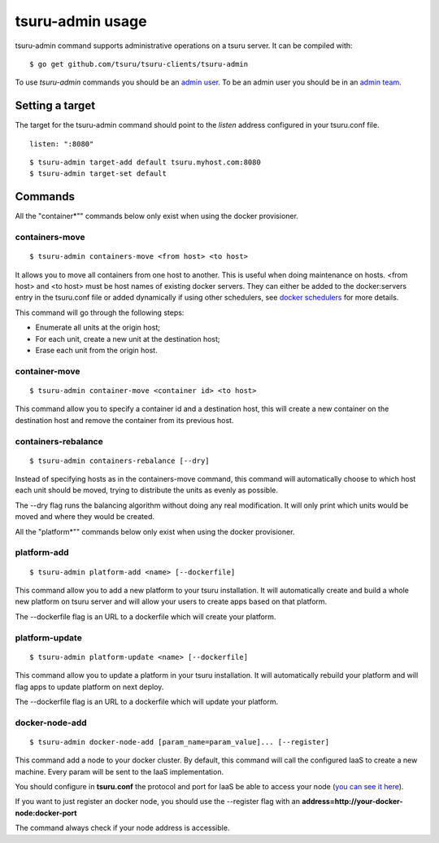 .. Copyright 2014 tsuru authors. All rights reserved.
   Use of this source code is governed by a BSD-style
   license that can be found in the LICENSE file.

+++++++++++++++++
tsuru-admin usage
+++++++++++++++++

tsuru-admin command supports administrative operations on a tsuru server.
It can be compiled with:

.. highlight:: bash

::

    $ go get github.com/tsuru/tsuru-clients/tsuru-admin

To use `tsuru-admin` commands you should be an `admin user <config.html#admin-users>`_.
To be an admin user you should be in an `admin team <config.html#admin-team>`_.

Setting a target
================

The target for the tsuru-admin command should point to the `listen` address
configured in your tsuru.conf file.

.. highlight:: yaml

::

    listen: ":8080"


.. highlight:: bash

::

    $ tsuru-admin target-add default tsuru.myhost.com:8080
    $ tsuru-admin target-set default

Commands
========

All the "container*"" commands below only exist when using the docker
provisioner.

containers-move
---------------

.. highlight:: bash

::

    $ tsuru-admin containers-move <from host> <to host>

It allows you to move all containers from one host to another. This is useful
when doing maintenance on hosts. <from host> and <to host> must be host names
of existing docker servers. They can either be added to the docker:servers
entry in the tsuru.conf file or added dynamically if using other schedulers,
see `docker schedulers <../../provisioners/docker/schedulers.html#adding-a-node>`_ 
for more details.

This command will go through the following steps:

* Enumerate all units at the origin host;
* For each unit, create a new unit at the destination host;
* Erase each unit from the origin host.

container-move
--------------

.. highlight:: bash

::

    $ tsuru-admin container-move <container id> <to host>

This command allow you to specify a container id and a destination host, this
will create a new container on the destination host and remove the container
from its previous host.


containers-rebalance
--------------------

.. highlight:: bash

::

    $ tsuru-admin containers-rebalance [--dry]

Instead of specifying hosts as in the containers-move command, this command
will automatically choose to which host each unit should be moved, trying to
distribute the units as evenly as possible.

The --dry flag runs the balancing algorithm without doing any real
modification. It will only print which units would be moved and where they
would be created.


All the "platform*"" commands below only exist when using the docker
provisioner.

platform-add
------------

.. highlight:: bash

::

    $ tsuru-admin platform-add <name> [--dockerfile]

This command allow you to add a new platform to your tsuru installation.
It will automatically create and build a whole new platform on tsuru server and
will allow your users to create apps based on that platform.

The --dockerfile flag is an URL to a dockerfile which will create your platform.

platform-update
---------------

.. highlight:: bash

::

    $ tsuru-admin platform-update <name> [--dockerfile]

This command allow you to update a platform in your tsuru installation.
It will automatically rebuild your platform and will flag apps to update
platform on next deploy.

The --dockerfile flag is an URL to a dockerfile which will update your platform.

docker-node-add
---------------

.. highlight:: bash

::

    $ tsuru-admin docker-node-add [param_name=param_value]... [--register]

This command add a node to your docker cluster.
By default, this command will call the configured IaaS to create a new
machine. Every param will be sent to the IaaS implementation.

You should configure in **tsuru.conf** the protocol and port for IaaS be able
to access your node (`you can see it here <config.html#iaas-configuration>`_).

If you want to just register an docker node, you should use the --register
flag with an **address=http://your-docker-node:docker-port**

The command always check if your node address is accessible.
